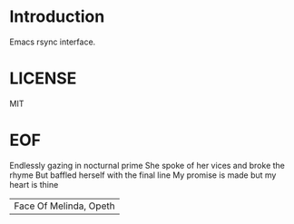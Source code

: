 #+AUTHOR: esac <esac-io@tutanota.com>
#+PROPERTY: header-args :tangle no

* Introduction

  Emacs rsync interface.

* LICENSE
  MIT

* EOF
  Endlessly gazing in nocturnal prime
  She spoke of her vices and broke the rhyme
  But baffled herself with the final line
  My promise is made but my heart is thine
  | Face Of Melinda, Opeth |
